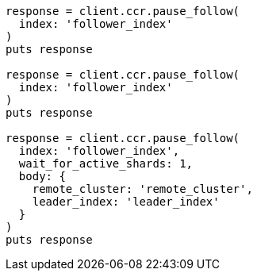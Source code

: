 [source, ruby]
----
response = client.ccr.pause_follow(
  index: 'follower_index'
)
puts response

response = client.ccr.pause_follow(
  index: 'follower_index'
)
puts response

response = client.ccr.pause_follow(
  index: 'follower_index',
  wait_for_active_shards: 1,
  body: {
    remote_cluster: 'remote_cluster',
    leader_index: 'leader_index'
  }
)
puts response
----
